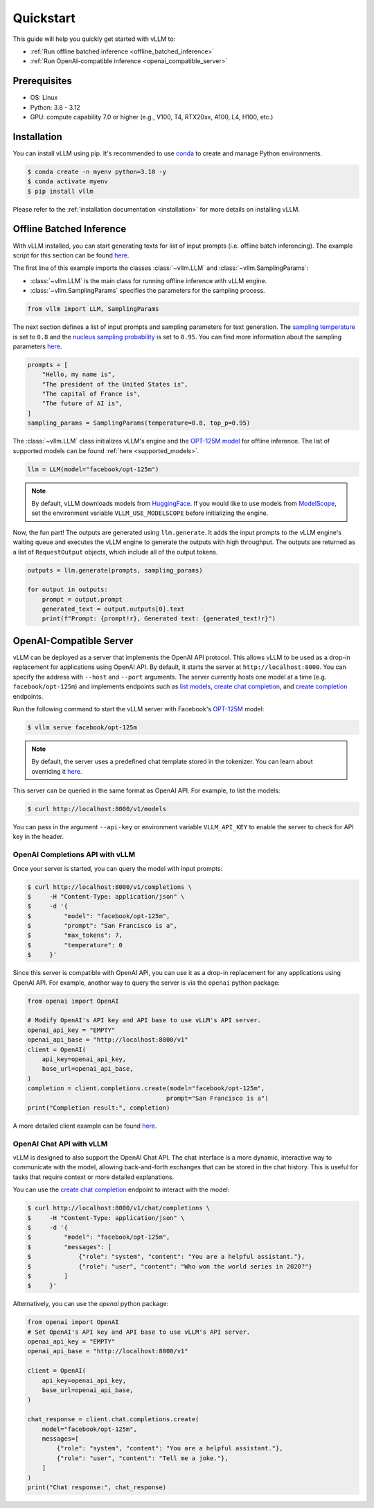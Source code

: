 .. _quickstart:

==========
Quickstart
==========

This guide will help you quickly get started with vLLM to:

* :ref:`Run offline batched inference <offline_batched_inference>` 
* :ref:`Run OpenAI-compatible inference <openai_compatible_server>`

Prerequisites
--------------
- OS: Linux
- Python: 3.8 - 3.12
- GPU: compute capability 7.0 or higher (e.g., V100, T4, RTX20xx, A100, L4, H100, etc.)

Installation
--------------

You can install vLLM using pip. It's recommended to use `conda <https://docs.conda.io/projects/conda/en/latest/user-guide/getting-started.html>`_ to create and manage Python environments.

.. code-block:: console

    $ conda create -n myenv python=3.10 -y
    $ conda activate myenv
    $ pip install vllm

Please refer to the :ref:`installation documentation <installation>` for more details on installing vLLM.

.. _offline_batched_inference:

Offline Batched Inference
-------------------------

With vLLM installed, you can start generating texts for list of input prompts (i.e. offline batch inferencing). The example script for this section can be found `here <https://github.com/vllm-project/vllm/blob/main/examples/offline_inference.py>`__.

The first line of this example imports the classes :class:`~vllm.LLM` and :class:`~vllm.SamplingParams`:

- :class:`~vllm.LLM` is the main class for running offline inference with vLLM engine.
- :class:`~vllm.SamplingParams` specifies the parameters for the sampling process.

.. code-block:: python

    from vllm import LLM, SamplingParams

The next section defines a list of input prompts and sampling parameters for text generation. The `sampling temperature <https://arxiv.org/html/2402.05201v1>`_ is set to ``0.8`` and the `nucleus sampling probability <https://en.wikipedia.org/wiki/Top-p_sampling>`_ is set to ``0.95``. You can find more information about the sampling parameters `here <https://docs.vllm.ai/en/stable/dev/sampling_params.html>`__.

.. code-block:: python

    prompts = [
        "Hello, my name is",
        "The president of the United States is",
        "The capital of France is",
        "The future of AI is",
    ]
    sampling_params = SamplingParams(temperature=0.8, top_p=0.95)

The :class:`~vllm.LLM` class initializes vLLM's engine and the `OPT-125M model <https://arxiv.org/abs/2205.01068>`_ for offline inference. The list of supported models can be found :ref:`here <supported_models>`.

.. code-block:: python

    llm = LLM(model="facebook/opt-125m")

.. note::

    By default, vLLM downloads models from `HuggingFace <https://huggingface.co/>`_. If you would like to use models from `ModelScope <https://www.modelscope.cn>`_, set the environment variable ``VLLM_USE_MODELSCOPE`` before initializing the engine.

Now, the fun part! The outputs are generated using ``llm.generate``. It adds the input prompts to the vLLM engine's waiting queue and executes the vLLM engine to generate the outputs with high throughput. The outputs are returned as a list of ``RequestOutput`` objects, which include all of the output tokens.

.. code-block:: python

    outputs = llm.generate(prompts, sampling_params)

    for output in outputs:
        prompt = output.prompt
        generated_text = output.outputs[0].text
        print(f"Prompt: {prompt!r}, Generated text: {generated_text!r}")

.. _openai_compatible_server:

OpenAI-Compatible Server
------------------------

vLLM can be deployed as a server that implements the OpenAI API protocol. This allows vLLM to be used as a drop-in replacement for applications using OpenAI API.
By default, it starts the server at ``http://localhost:8000``. You can specify the address with ``--host`` and ``--port`` arguments. The server currently hosts one model at a time (e.g. ``facebook/opt-125m``) and implements endpoints such as `list models <https://platform.openai.com/docs/api-reference/models/list>`_, `create chat completion <https://platform.openai.com/docs/api-reference/chat/completions/create>`_, and `create completion <https://platform.openai.com/docs/api-reference/completions/create>`_ endpoints. 

Run the following command to start the vLLM server with Facebook's `OPT-125M <https://huggingface.co/facebook/opt-125m>`_ model:

.. code-block:: console

    $ vllm serve facebook/opt-125m

.. note::

    By default, the server uses a predefined chat template stored in the tokenizer. You can learn about overriding it `here <https://github.com/vllm-project/vllm/blob/main/docs/source/serving/openai_compatible_server.md#chat-template>`__.

This server can be queried in the same format as OpenAI API. For example, to list the models:

.. code-block:: console

    $ curl http://localhost:8000/v1/models

You can pass in the argument ``--api-key`` or environment variable ``VLLM_API_KEY`` to enable the server to check for API key in the header.

OpenAI Completions API with vLLM
~~~~~~~~~~~~~~~~~~~~~~~~~~~~~~~~

Once your server is started, you can query the model with input prompts:

.. code-block:: console

    $ curl http://localhost:8000/v1/completions \
    $     -H "Content-Type: application/json" \
    $     -d '{
    $         "model": "facebook/opt-125m",
    $         "prompt": "San Francisco is a",
    $         "max_tokens": 7,
    $         "temperature": 0
    $     }'

Since this server is compatible with OpenAI API, you can use it as a drop-in replacement for any applications using OpenAI API. For example, another way to query the server is via the ``openai`` python package:

.. code-block:: python

    from openai import OpenAI

    # Modify OpenAI's API key and API base to use vLLM's API server.
    openai_api_key = "EMPTY"
    openai_api_base = "http://localhost:8000/v1"
    client = OpenAI(
        api_key=openai_api_key,
        base_url=openai_api_base,
    )
    completion = client.completions.create(model="facebook/opt-125m",
                                          prompt="San Francisco is a")
    print("Completion result:", completion)

A more detailed client example can be found `here <https://github.com/vllm-project/vllm/blob/main/examples/openai_completion_client.py>`__.

OpenAI Chat API with vLLM
~~~~~~~~~~~~~~~~~~~~~~~~~~

vLLM is designed to also support the OpenAI Chat API. The chat interface is a more dynamic, interactive way to communicate with the model, allowing back-and-forth exchanges that can be stored in the chat history. This is useful for tasks that require context or more detailed explanations.

You can use the `create chat completion <https://platform.openai.com/docs/api-reference/chat/completions/create>`_ endpoint to interact with the model:

.. code-block:: console

    $ curl http://localhost:8000/v1/chat/completions \
    $     -H "Content-Type: application/json" \
    $     -d '{
    $         "model": "facebook/opt-125m",
    $         "messages": [
    $             {"role": "system", "content": "You are a helpful assistant."},
    $             {"role": "user", "content": "Who won the world series in 2020?"}
    $         ]
    $     }'

Alternatively, you can use the `openai` python package:

.. code-block:: python

    from openai import OpenAI
    # Set OpenAI's API key and API base to use vLLM's API server.
    openai_api_key = "EMPTY"
    openai_api_base = "http://localhost:8000/v1"

    client = OpenAI(
        api_key=openai_api_key,
        base_url=openai_api_base,
    )

    chat_response = client.chat.completions.create(
        model="facebook/opt-125m",
        messages=[
            {"role": "system", "content": "You are a helpful assistant."},
            {"role": "user", "content": "Tell me a joke."},
        ]
    )
    print("Chat response:", chat_response)
